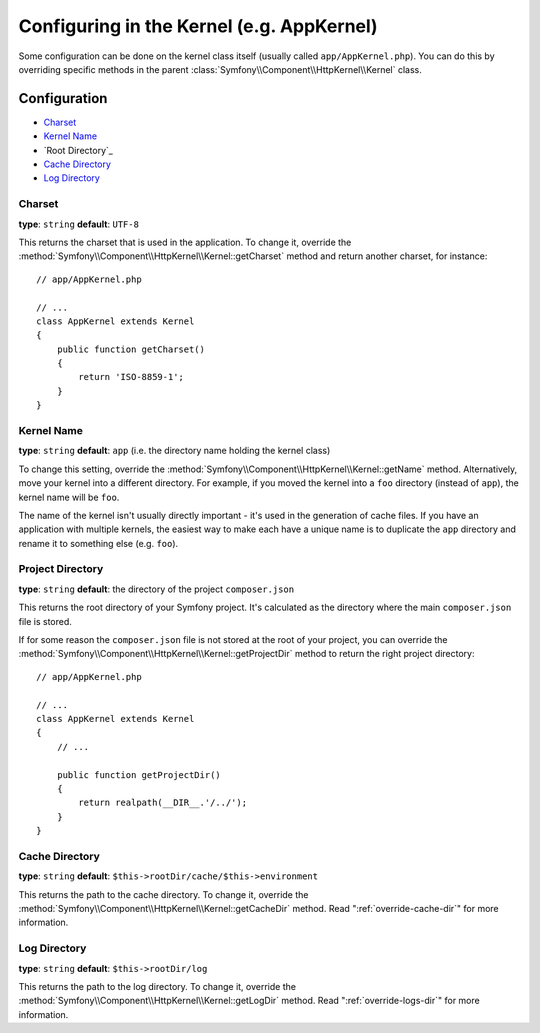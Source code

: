 .. index::
    single: Configuration reference; Kernel class

Configuring in the Kernel (e.g. AppKernel)
==========================================

Some configuration can be done on the kernel class itself (usually called
``app/AppKernel.php``). You can do this by overriding specific methods in
the parent :class:`Symfony\\Component\\HttpKernel\\Kernel` class.

Configuration
-------------

* `Charset`_
* `Kernel Name`_
* `Root Directory`_
* `Cache Directory`_
* `Log Directory`_

Charset
~~~~~~~

**type**: ``string`` **default**: ``UTF-8``

This returns the charset that is used in the application. To change it,
override the :method:`Symfony\\Component\\HttpKernel\\Kernel::getCharset`
method and return another charset, for instance::

    // app/AppKernel.php

    // ...
    class AppKernel extends Kernel
    {
        public function getCharset()
        {
            return 'ISO-8859-1';
        }
    }

Kernel Name
~~~~~~~~~~~

**type**: ``string`` **default**: ``app`` (i.e. the directory name holding
the kernel class)

To change this setting, override the :method:`Symfony\\Component\\HttpKernel\\Kernel::getName`
method. Alternatively, move your kernel into a different directory. For
example, if you moved the kernel into a ``foo`` directory (instead of ``app``),
the kernel name will be ``foo``.

The name of the kernel isn't usually directly important - it's used in the
generation of cache files. If you have an application with multiple kernels,
the easiest way to make each have a unique name is to duplicate the ``app``
directory and rename it to something else (e.g. ``foo``).

Project Directory
~~~~~~~~~~~~~~~~~

**type**: ``string`` **default**: the directory of the project ``composer.json``

This returns the root directory of your Symfony project. It's calculated as
the directory where the main ``composer.json`` file is stored.

If for some reason the ``composer.json`` file is not stored at the root of your
project, you can override the :method:`Symfony\\Component\\HttpKernel\\Kernel::getProjectDir`
method to return the right project directory::

    // app/AppKernel.php

    // ...
    class AppKernel extends Kernel
    {
        // ...

        public function getProjectDir()
        {
            return realpath(__DIR__.'/../');
        }
    }

Cache Directory
~~~~~~~~~~~~~~~

**type**: ``string`` **default**: ``$this->rootDir/cache/$this->environment``

This returns the path to the cache directory. To change it, override the
:method:`Symfony\\Component\\HttpKernel\\Kernel::getCacheDir` method. Read
":ref:`override-cache-dir`" for more information.

Log Directory
~~~~~~~~~~~~~

**type**: ``string`` **default**: ``$this->rootDir/log``

This returns the path to the log directory. To change it, override the
:method:`Symfony\\Component\\HttpKernel\\Kernel::getLogDir` method. Read
":ref:`override-logs-dir`" for more information.
